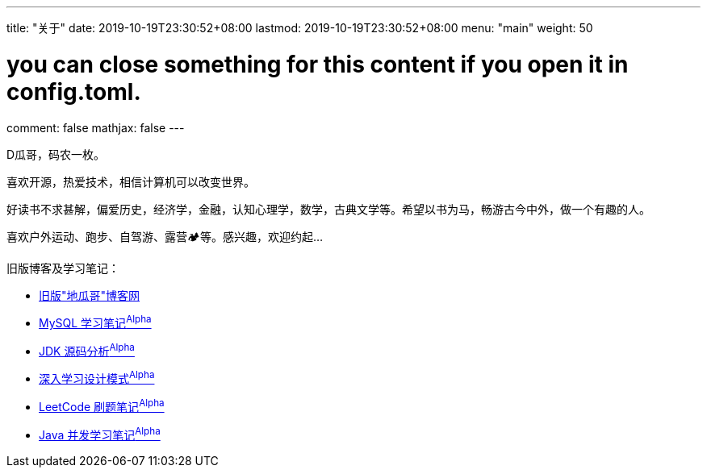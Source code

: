 ---
title: "关于"
date: 2019-10-19T23:30:52+08:00
lastmod: 2019-10-19T23:30:52+08:00
menu: "main"
weight: 50

# you can close something for this content if you open it in config.toml.
comment: false
mathjax: false
---

D瓜哥，码农一枚。

喜欢开源，热爱技术，相信计算机可以改变世界。

好读书不求甚解，偏爱历史，经济学，金融，认知心理学，数学，古典文学等。希望以书为马，畅游古今中外，做一个有趣的人。

喜欢户外运动、跑步、自驾游、露营🏕等。感兴趣，欢迎约起…

旧版博客及学习笔记：

* https://wordpress.diguage.com/[旧版"地瓜哥"博客网, window="_blank"]
* https://notes.diguage.com/mysql/[MySQL 学习笔记^Alpha^, window="_blank"]
* https://diguage.github.io/jdk-source-analysis/[JDK 源码分析^Alpha^, window="_blank"]
* https://notes.diguage.com/design-patterns/[深入学习设计模式^Alpha^, window="_blank"]
* https://diguage.github.io/leetcode/[LeetCode 刷题笔记^Alpha^, window="_blank"]
* https://notes.diguage.com/java-concurrency/[Java 并发学习笔记^Alpha^, window="_blank"]
